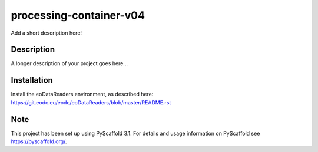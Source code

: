 =======================
processing-container-v04
=======================


Add a short description here!


Description
===========

A longer description of your project goes here...


Installation
============

Install the eoDataReaders environment, as described here: https://git.eodc.eu/eodc/eoDataReaders/blob/master/README.rst



Note
====

This project has been set up using PyScaffold 3.1. For details and usage
information on PyScaffold see https://pyscaffold.org/.
